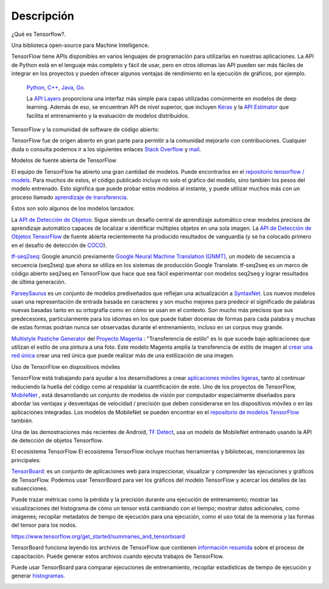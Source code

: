 ============
Descripción
============

¿Qué es Tensorflow?.

Una biblioteca open-source para Machine Intelligence.

.. image:: img/TF01.png

TensorFlow tiene APIs disponibles en varios lenguajes de programación para utilizarlas en nuestras aplicaciones. La API de Python está en  el lenguaje más completo y fácil de usar, pero en otros idiomas las API pueden ser más fáciles de integrar en los proyectos y pueden ofrecer algunos ventajas de rendimiento en la ejecución de gráficos, por ejemplo.

 `Python  <https://www.tensorflow.org/api_docs/python/>`_, 
 `C++  <https://www.tensorflow.org/api_docs/cc/>`_, 
 `Java  <https://www.tensorflow.org/api_docs/java/reference/org/tensorflow/package-summary>`_, 
 `Go  <https://godoc.org/github.com/tensorflow/tensorflow/tensorflow/go>`_.

 La `API Layers  <https://www.tensorflow.org/tutorials/layers/>`_ proporciona una interfaz más simple para capas utilizadas comúnmente en modelos de deep learning. Además de eso, se encuentran API de nivel superior, que incluyen `Keras  <https://www.tensorflow.org/versions/master/api_docs/python/tf/contrib/keras>`_ y la `API Estimator  <https://www.tensorflow.org/get_started/estimator>`_ que facilita el entrenamiento y la evaluación de modelos distribuidos.

 .. image:: img/TF02.png

TensorFlow y la comunidad de software de código abierto:

TensorFlow fue de origen abierto en gran parte para permitir a la comunidad mejorarlo con contribuciones. Cualquier duda o consulta podemos ir a los siguientes enlaces `Stack Overflow  <https://stackoverflow.com/questions/tagged/tensorflow>`_ y `mail  <https://groups.google.com/a/tensorflow.org/forum/#!forum/discuss>`_.

Modelos de fuente abierta de TensorFlow

El equipo de TensorFlow ha abierto una gran cantidad de modelos. Puede encontrarlos en el `repositorio tensorflow / models  <https://github.com/tensorflow/models>`_. Para muchos de estos, el código publicado incluye no solo el gráfico del modelo, sino también los pesos del modelo entrenado. Esto significa que puede probar estos modelos al instante, y puede utilizar muchos más con un proceso llamado `aprendizaje de transferencia <https://www.tensorflow.org/tutorials/image_retraining>`_.

Estos son solo algunos de los modelos lanzados:

La `API de Detección de Objetos <http://research.googleblog.com/2017/06/supercharge-your-computer-vision-models.html>`_: Sigue siendo un desafío central de aprendizaje automático crear modelos precisos de aprendizaje automático capaces de localizar e identificar múltiples objetos en una sola imagen. La `API de Detección de Objetos TensorFlow <https://github.com/tensorflow/models/tree/master/research/object_detection>`_ de fuente abierta recientemente ha producido resultados de vanguardia (y se ha colocado primero en el desafío de detección de `COCO <http://mscoco.org/dataset/#detections-leaderboard>`_).

.. image:: img/TF03.png


`tf-seq2seq <https://google.github.io/seq2seq/getting_started/>`_: Google anunció previamente
`Google Neural Machine Translation (GNMT) <https://research.googleblog.com/2016/09/a-neural-network-for-machine.html>`_, un modelo de secuencia a secuencia (seq2seq) que ahora se utiliza en los sistemas de producción Google Translate. tf-seq2seq es un marco de código abierto seq2seq en TensorFlow que hace que sea fácil experimentar con modelos seq2seq y lograr resultados de última generación.

`ParseySaurus <https://research.googleblog.com/2017/03/an-upgrade-to-syntaxnet-new-models-and.html>`_ es un conjunto de modelos prediseñados que reflejan una actualización a `SyntaxNet <https://research.googleblog.com/2017/03/an-upgrade-to-syntaxnet-new-models-and.html>`_. Los nuevos modelos usan una representación de entrada basada en caracteres y son mucho mejores para predecir el significado de palabras nuevas basadas tanto en su ortografía como en cómo se usan en el contexto. Son mucho más precisos que sus predecesores, particularmente para los idiomas en los que puede haber docenas de formas para cada palabra y muchas de estas formas podrían nunca ser observadas durante el entrenamiento, incluso en un corpus muy grande.

.. image:: img/TF04.png


`Multistyle Pastiche Generator <https://magenta.tensorflow.org/2016/11/01/multistyle-pastiche-generator/>`_ del `Proyecto Magenta <https://magenta.tensorflow.org/>`_ : "Transferencia de estilo" es lo que sucede bajo aplicaciones que utilizan el estilo de una pintura a una foto. Este modelo Magenta amplía la transferencia de estilo de imagen al `crear una red única <https://github.com/tensorflow/magenta/tree/master/magenta/models/image_stylization>`_ crear una red única que puede realizar más de una estilización de una imagen.

.. image:: img/TF06.png

Uso de TensorFlow en dispositivos móviles

TensorFlow está trabajando para ayudar a los desarrolladores a crear `aplicaciones móviles ligeras <https://github.com/tensorflow/tensorflow/tree/master/tensorflow/examples/android/>`_, tanto al continuar reduciendo la huella del código como al respaldar la cuantificación de este.
Uno de los proyectos de TensorFlow, `MobileNet <https://research.googleblog.com/2017/06/mobilenets-open-source-models-for.html>`_ , está desarrollando un conjunto de modelos de visión por computador especialmente diseñados para abordar las ventajas y desventajas de velocidad / precisión que deben considerarse en los dispositivos móviles o en las aplicaciones integradas. Los modelos de MobileNet se pueden encontrar en el `repositorio de modelos TensorFlow <https://github.com/tensorflow/models/blob/master/research/slim/nets/mobilenet_v1.md>`_ también.

Una de las demostraciones más recientes de Android, `TF Detect <https://github.com/tensorflow/tensorflow/blob/master/tensorflow/examples/android/src/org/tensorflow/demo/DetectorActivity.java>`_, usa un modelo de MobileNet entrenado usando la API de detección de objetos Tensorflow.

.. image:: img/TF05.jpg

El ecosistema TensorFlow
El ecosistema TensorFlow incluye muchas herramientas y bibliotecas, mencionaremos las principales:


`TensorBoard <https://github.com/tensorflow/tensorboard/blob/master/README.md>`_: es un conjunto de aplicaciones web para inspeccionar, visualizar y comprender las ejecuciones y gráficos de TensorFlow. Podemos usar TensorBoard para ver los gráficos del modelo TensorFlow y acercar los detalles de las subsecciones.

Puede trazar métricas como la pérdida y la precisión durante una ejecución de entrenamiento; mostrar las visualizaciones del histograma de cómo un tensor está cambiando con el tiempo; mostrar datos adicionales, como imágenes; recopilar metadatos de tiempo de ejecución para una ejecución, como el uso total de la memoria y las formas del tensor para los nodos.

.. image:: img/TF07.gif

https://www.tensorflow.org/get_started/summaries_and_tensorboard


TensorBoard funciona leyendo los archivos de TensorFlow que contienen `información resumida <https://www.tensorflow.org/get_started/summaries_and_tensorboard>`_ sobre el proceso de capacitación. Puede generar estos archivos cuando ejecuta trabajos de TensorFlow.

Puede usar TensorBoard para comparar ejecuciones de entrenamiento, recopilar estadísticas de tiempo de ejecución y generar `histogramas <https://www.tensorflow.org/get_started/tensorboard_histograms>`_.

.. image:: img/TF08.png
